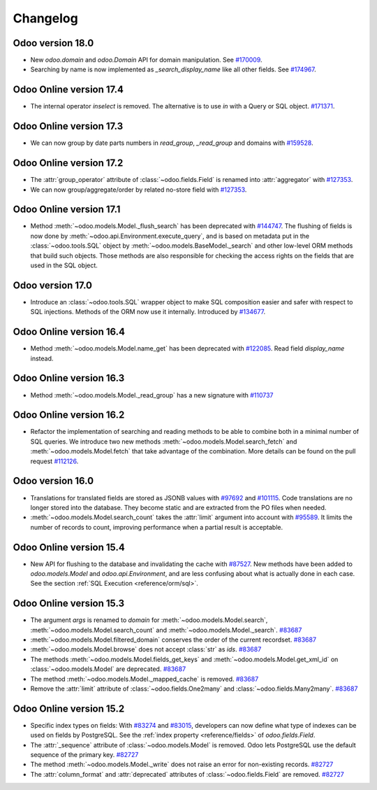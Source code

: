 .. _reference/orm/changelog:

=========
Changelog
=========

Odoo version 18.0
=================

- New `odoo.domain` and `odoo.Domain` API for domain manipulation.
  See `#170009 <https://github.com/odoo/odoo/pull/170009>`_.
- Searching by name is now implemented as `_search_display_name` like all other fields.
  See `#174967 <https://github.com/odoo/odoo/pull/174967>`_.

Odoo Online version 17.4
========================

- The internal operator `inselect` is removed. The alternative is to use `in`
  with a Query or SQL object. `#171371 <https://github.com/odoo/odoo/pull/171371>`_.


Odoo Online version 17.3
========================

- We can now group by date parts numbers in `read_group`, `_read_group` and domains with `#159528 <https://github.com/odoo/odoo/pull/159528>`_.


Odoo Online version 17.2
========================

- The :attr:`group_operator` attribute of :class:`~odoo.fields.Field` is renamed into
  :attr:`aggregator` with `#127353 <https://github.com/odoo/odoo/pull/127353>`_.
- We can now group/aggregate/order by related no-store field with
  `#127353 <https://github.com/odoo/odoo/pull/127353>`_.

Odoo Online version 17.1
========================

- Method :meth:`~odoo.models.Model._flush_search` has been deprecated with
  `#144747 <https://github.com/odoo/odoo/pull/144747>`_.
  The flushing of fields is now done by :meth:`~odoo.api.Environment.execute_query`,
  and is based on metadata put in the :class:`~odoo.tools.SQL` object by
  :meth:`~odoo.models.BaseModel._search` and other low-level ORM methods that
  build such objects.  Those methods are also responsible for checking the access
  rights on the fields that are used in the SQL object.

Odoo version 17.0
=================

- Introduce an :class:`~odoo.tools.SQL` wrapper object to make SQL composition
  easier and safer with respect to SQL injections. Methods of the ORM now use it
  internally. Introduced by `#134677 <https://github.com/odoo/odoo/pull/134677>`_.

Odoo Online version 16.4
========================

- Method :meth:`~odoo.models.Model.name_get` has been deprecated with
  `#122085 <https://github.com/odoo/odoo/pull/122085>`_.
  Read field `display_name` instead.

Odoo Online version 16.3
========================

- Method :meth:`~odoo.models.Model._read_group` has a new signature with
  `#110737 <https://github.com/odoo/odoo/pull/110737>`_

Odoo Online version 16.2
========================

- Refactor the implementation of searching and reading methods to be able to
  combine both in a minimal number of SQL queries. We introduce two new methods
  :meth:`~odoo.models.Model.search_fetch` and :meth:`~odoo.models.Model.fetch`
  that take advantage of the combination. More details can be found on the pull
  request `#112126 <https://github.com/odoo/odoo/pull/112126>`_.

Odoo version 16.0
=================

- Translations for translated fields are stored as JSONB values with
  `#97692 <https://github.com/odoo/odoo/pull/97692>`_
  and `#101115 <https://github.com/odoo/odoo/pull/101115>`_.
  Code translations are no longer stored into the database.
  They become static and are extracted from the PO files when needed.
- :meth:`~odoo.models.Model.search_count` takes the :attr:`limit` argument into account with `#95589 <https://github.com/odoo/odoo/pull/95589>`_.
  It limits the number of records to count, improving performance when a partial result is acceptable.

Odoo Online version 15.4
========================

- New API for flushing to the database and invalidating the cache with
  `#87527 <https://github.com/odoo/odoo/pull/87527>`_.
  New methods have been added to `odoo.models.Model` and `odoo.api.Environment`,
  and are less confusing about what is actually done in each case.
  See the section :ref:`SQL Execution <reference/orm/sql>`.

Odoo Online version 15.3
========================

- The argument `args` is renamed to `domain` for :meth:`~odoo.models.Model.search`, :meth:`~odoo.models.Model.search_count`
  and :meth:`~odoo.models.Model._search`. `#83687 <https://github.com/odoo/odoo/pull/83687>`_
- :meth:`~odoo.models.Model.filtered_domain` conserves the order of the current recordset. `#83687 <https://github.com/odoo/odoo/pull/83687>`_
- :meth:`~odoo.models.Model.browse` does not accept :class:`str` as `ids`. `#83687 <https://github.com/odoo/odoo/pull/83687>`_
- The methods :meth:`~odoo.models.Model.fields_get_keys` and :meth:`~odoo.models.Model.get_xml_id` on :class:`~odoo.models.Model` are deprecated. `#83687 <https://github.com/odoo/odoo/pull/83687>`_
- The method :meth:`~odoo.models.Model._mapped_cache` is removed. `#83687 <https://github.com/odoo/odoo/pull/83687>`_
- Remove the :attr:`limit` attribute of :class:`~odoo.fields.One2many` and :class:`~odoo.fields.Many2many`. `#83687 <https://github.com/odoo/odoo/pull/83687>`_

Odoo Online version 15.2
========================

- Specific index types on fields:  With `#83274 <https://github.com/odoo/odoo/pull/83274>`_ and
  `#83015 <https://github.com/odoo/odoo/pull/83015>`_, developers can now define what type of
  indexes can be used on fields by PostgreSQL. See the :ref:`index property <reference/fields>` of
  `odoo.fields.Field`.
- The :attr:`_sequence` attribute of :class:`~odoo.models.Model` is removed. Odoo lets PostgreSQL use the default sequence of the primary key. `#82727 <https://github.com/odoo/odoo/pull/82727>`_
- The method :meth:`~odoo.models.Model._write` does not raise an error for non-existing records. `#82727 <https://github.com/odoo/odoo/pull/82727>`_
- The :attr:`column_format` and :attr:`deprecated` attributes of :class:`~odoo.fields.Field` are removed. `#82727 <https://github.com/odoo/odoo/pull/82727>`_
